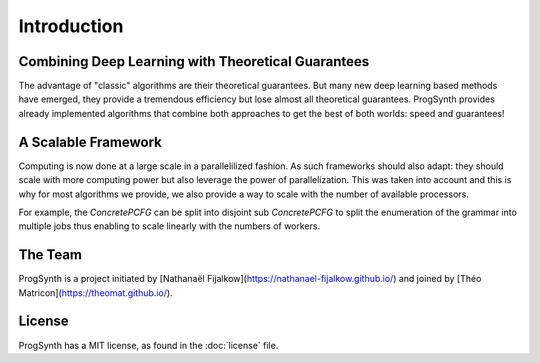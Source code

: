 Introduction
============

Combining Deep Learning with Theoretical Guarantees
----------------------------------------------------

The advantage of "classic" algorithms are their theoretical guarantees.
But many new deep learning based methods have emerged, they provide a tremendous efficiency but lose almost all theoretical guarantees.
ProgSynth provides already implemented algorithms that combine both approaches to get the best of both worlds: speed and guarantees!

A Scalable Framework
--------------------

Computing is now done at a large scale in a parallelilized fashion.
As such frameworks should also adapt: they should scale with more computing power but also leverage the power of parallelization.
This was taken into account and this is why for most algorithms we provide, we also provide a way to scale with the number of available processors.

For example, the `ConcretePCFG` can be split into disjoint sub `ConcretePCFG` to split the enumeration of the grammar into multiple jobs thus enabling to scale linearly with the numbers of workers.

The Team 
--------
ProgSynth is a project initiated by [Nathanaël Fijalkow](https://nathanael-fijalkow.github.io/) and joined by [Théo Matricon](https://theomat.github.io/).

License
--------
ProgSynth has a MIT license, as found in the :doc:`license` file.
